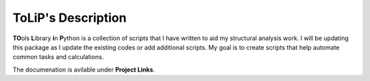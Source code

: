 ToLiP's Description
===================
**TO**\ols **L**\ibrary **i**\n **P**\ython is a collection of scripts that I have written to aid my structural analysis work. I will be updating this package as I update the existing codes or add additional scripts. My goal is to create scripts that help automate common tasks and calculations.

The documenation is avilable under **Project Links**. 